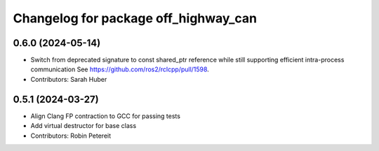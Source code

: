 ^^^^^^^^^^^^^^^^^^^^^^^^^^^^^^^^^^^^^
Changelog for package off_highway_can
^^^^^^^^^^^^^^^^^^^^^^^^^^^^^^^^^^^^^

0.6.0 (2024-05-14)
------------------
* Switch from deprecated signature to const shared_ptr reference while still supporting efficient intra-process communication
  See https://github.com/ros2/rclcpp/pull/1598.
* Contributors: Sarah Huber

0.5.1 (2024-03-27)
------------------
* Align Clang FP contraction to GCC for passing tests
* Add virtual destructor for base class
* Contributors: Robin Petereit
